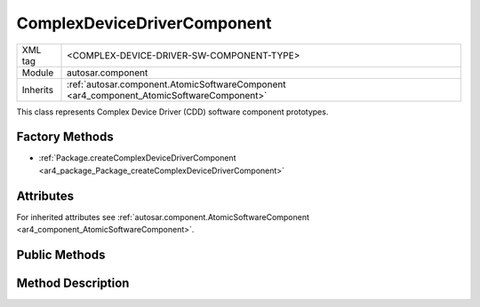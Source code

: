 .. _ar4_component_ComplexDeviceDriverComponent:

ComplexDeviceDriverComponent
============================

.. table::
   :align: left

   +--------------+------------------------------------------------------------------------------------------+
   | XML tag      | <COMPLEX-DEVICE-DRIVER-SW-COMPONENT-TYPE>                                                |
   +--------------+------------------------------------------------------------------------------------------+
   | Module       | autosar.component                                                                        |
   +--------------+------------------------------------------------------------------------------------------+
   | Inherits     | :ref:`autosar.component.AtomicSoftwareComponent <ar4_component_AtomicSoftwareComponent>` |
   +--------------+------------------------------------------------------------------------------------------+

This class represents Complex Device Driver (CDD) software component prototypes.


Factory Methods
---------------

* :ref:`Package.createComplexDeviceDriverComponent <ar4_package_Package_createComplexDeviceDriverComponent>`


Attributes
-----------

For inherited attributes see :ref:`autosar.component.AtomicSoftwareComponent <ar4_component_AtomicSoftwareComponent>`.

Public Methods
--------------

Method Description
------------------
